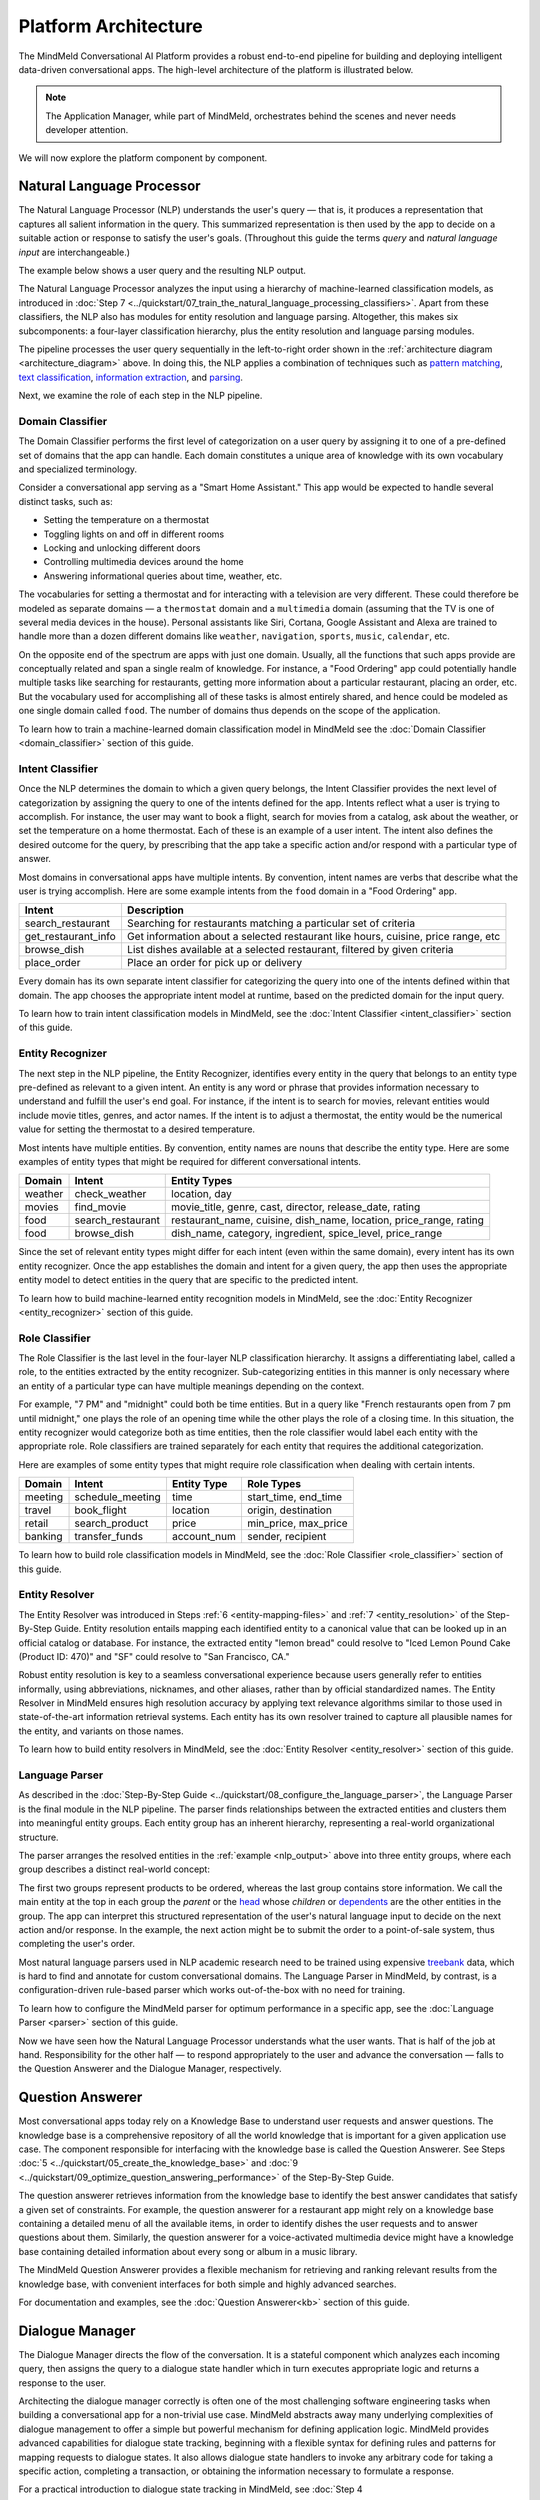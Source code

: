 Platform Architecture
=====================

The MindMeld Conversational AI Platform provides a robust end-to-end pipeline for building and deploying intelligent data-driven conversational apps. The high-level architecture of the platform is illustrated below.

.. image:: /images/architecture1.png
    :align: center
    :name: architecture_diagram

.. note::

    The Application Manager, while part of MindMeld, orchestrates behind the scenes and never needs developer attention.
..    The Gateway, while part of the platform, is outside of MindMeld.

We will now explore the platform component by component.

.. _arch_nlp:

Natural Language Processor
--------------------------

The Natural Language Processor (NLP) understands the user's query — that is, it produces a representation that captures all salient information in the query. This summarized representation is then used by the app to decide on a suitable action or response to satisfy the user's goals. (Throughout this guide the terms *query* and *natural language input* are interchangeable.)

The example below shows a user query and the resulting NLP output.

.. image:: /images/nlp.png
    :align: center
    :name: nlp_output

The Natural Language Processor analyzes the input using a hierarchy of machine-learned classification models, as introduced in :doc:`Step 7 <../quickstart/07_train_the_natural_language_processing_classifiers>`. Apart from these classifiers, the NLP also has modules for entity resolution and language parsing. Altogether, this makes six subcomponents: a four-layer classification hierarchy, plus the entity resolution and language parsing modules.

The pipeline processes the user query sequentially in the left-to-right order shown in the :ref:`architecture diagram <architecture_diagram>` above. In doing this, the NLP applies a combination of techniques such as `pattern matching <https://en.wikipedia.org/wiki/Pattern_matching#Pattern_matching_and_strings>`_, `text classification <https://en.wikipedia.org/wiki/Text_classification>`_, `information extraction <https://en.wikipedia.org/wiki/Information_extraction>`_, and `parsing <https://en.wikipedia.org/wiki/Parsing>`_.

Next, we examine the role of each step in the NLP pipeline.

.. _arch_domain_model:

Domain Classifier
~~~~~~~~~~~~~~~~~

The Domain Classifier performs the first level of categorization on a user query by assigning it to one of a pre-defined set of domains that the app can handle. Each domain constitutes a unique area of knowledge with its own vocabulary and specialized terminology.

Consider a conversational app serving as a "Smart Home Assistant." This app would be expected to handle several distinct tasks, such as:

* Setting the temperature on a thermostat
* Toggling lights on and off in different rooms
* Locking and unlocking different doors
* Controlling multimedia devices around the home
* Answering informational queries about time, weather, etc.

The vocabularies for setting a thermostat and for interacting with a television are very different. These could therefore be modeled as separate domains — a ``thermostat`` domain and a ``multimedia`` domain (assuming that the TV is one of several media devices in the house). Personal assistants like Siri, Cortana, Google Assistant and Alexa are trained to handle more than a dozen different domains like ``weather``, ``navigation``, ``sports``, ``music``, ``calendar``, etc.

On the opposite end of the spectrum are apps with just one domain. Usually, all the functions that such apps provide are conceptually related and span a single realm of knowledge. For instance, a "Food Ordering" app could potentially handle multiple tasks like searching for restaurants, getting more information about a particular restaurant, placing an order, etc. But the vocabulary used for accomplishing all of these tasks is almost entirely shared, and hence could be modeled as one single domain called ``food``. The number of domains thus depends on the scope of the application.

To learn how to train a machine-learned domain classification model in MindMeld see the :doc:`Domain Classifier <domain_classifier>` section of this guide.


.. _arch_intent_model:

Intent Classifier
~~~~~~~~~~~~~~~~~

Once the NLP determines the domain to which a given query belongs, the Intent Classifier provides the next level of categorization by assigning the query to one of the intents defined for the app. Intents reflect what a user is trying to accomplish. For instance, the user may want to book a flight, search for movies from a catalog, ask about the weather, or set the temperature on a home thermostat. Each of these is an example of a user intent. The intent also defines the desired outcome for the query, by prescribing that the app take a specific action and/or respond with a particular type of answer.

Most domains in conversational apps have multiple intents. By convention, intent names are verbs that describe what the user is trying accomplish. Here are some example intents from the ``food`` domain in a "Food Ordering" app.

+---------------------+-------------------------------------------------------------------------------------------+
| Intent              | Description                                                                               |
+=====================+===========================================================================================+
| search_restaurant   | Searching for restaurants matching a particular set of criteria                           |
+---------------------+-------------------------------------------------------------------------------------------+
| get_restaurant_info | Get information about a selected restaurant like hours, cuisine, price range, etc         |
+---------------------+-------------------------------------------------------------------------------------------+
| browse_dish         | List dishes available at a selected restaurant, filtered by given criteria                |
+---------------------+-------------------------------------------------------------------------------------------+
| place_order         | Place an order for pick up or delivery                                                    |
+---------------------+-------------------------------------------------------------------------------------------+

Every domain has its own separate intent classifier for categorizing the query into one of the intents defined within that domain. The app chooses the appropriate intent model at runtime, based on the predicted domain for the input query.

To learn how to train intent classification models in MindMeld, see the :doc:`Intent Classifier <intent_classifier>` section of this guide.

.. _arch_entity_model:

Entity Recognizer
~~~~~~~~~~~~~~~~~

The next step in the NLP pipeline, the Entity Recognizer, identifies every entity in the query that belongs to an entity type pre-defined as relevant to a given intent. An entity is any word or phrase that provides information necessary to understand and fulfill the user's end goal. For instance, if the intent is to search for movies, relevant entities would include movie titles, genres, and actor names. If the intent is to adjust a thermostat, the entity would be the numerical value for setting the thermostat to a desired temperature.

Most intents have multiple entities. By convention, entity names are nouns that describe the entity type. Here are some examples of entity types that might be required for different conversational intents.

+---------+-------------------+-----------------------------------------------------------------------+
| Domain  | Intent            | Entity Types                                                          |
+=========+===================+=======================================================================+
| weather | check_weather     | location, day                                                         |
+---------+-------------------+-----------------------------------------------------------------------+
| movies  | find_movie        | movie_title, genre, cast, director, release_date, rating              |
+---------+-------------------+-----------------------------------------------------------------------+
| food    | search_restaurant | restaurant_name, cuisine, dish_name, location, price_range, rating    |
+---------+-------------------+-----------------------------------------------------------------------+
| food    | browse_dish       | dish_name, category, ingredient, spice_level, price_range             |
+---------+-------------------+-----------------------------------------------------------------------+

Since the set of relevant entity types might differ for each intent (even within the same domain), every intent has its own entity recognizer. Once the app establishes the domain and intent for a given query, the app then uses the appropriate entity model to detect entities in the query that are specific to the predicted intent.

To learn how to build machine-learned entity recognition models in MindMeld, see the :doc:`Entity Recognizer <entity_recognizer>` section of this guide.

.. _arch_role_model:

Role Classifier
~~~~~~~~~~~~~~~

The Role Classifier is the last level in the four-layer NLP classification hierarchy. It assigns a differentiating label, called a role, to the entities extracted by the entity recognizer. Sub-categorizing entities in this manner is only necessary where an entity of a particular type can have multiple meanings depending on the context.

For example, "7 PM" and "midnight" could both be time entities. But in a query like "French restaurants open from 7 pm until midnight," one plays the role of an opening time while the other plays the role of a closing time. In this situation, the entity recognizer would categorize both as time entities, then the role classifier would label each entity with the appropriate role. Role classifiers are trained separately for each entity that requires the additional categorization.

Here are examples of some entity types that might require role classification when dealing with certain intents.

+---------+------------------+-------------+----------------------+
| Domain  | Intent           | Entity Type | Role Types           |
+=========+==================+=============+======================+
| meeting | schedule_meeting | time        | start_time, end_time |
+---------+------------------+-------------+----------------------+
| travel  | book_flight      | location    | origin, destination  |
+---------+------------------+-------------+----------------------+
| retail  | search_product   | price       | min_price, max_price |
+---------+------------------+-------------+----------------------+
| banking | transfer_funds   | account_num | sender, recipient    |
+---------+------------------+-------------+----------------------+

To learn how to build role classification models in MindMeld, see the :doc:`Role Classifier <role_classifier>` section of this guide.

.. _arch_resolver:

Entity Resolver
~~~~~~~~~~~~~~~

The Entity Resolver was introduced in Steps :ref:`6 <entity-mapping-files>` and :ref:`7 <entity_resolution>` of the Step-By-Step Guide. Entity resolution entails mapping each identified entity to a canonical value that can be looked up in an official catalog or database. For instance, the extracted entity "lemon bread" could resolve to "Iced Lemon Pound Cake (Product ID: 470)" and "SF" could resolve to "San Francisco, CA."

Robust entity resolution is key to a seamless conversational experience because users generally refer to entities informally, using abbreviations, nicknames, and other aliases, rather than by official standardized names. The Entity Resolver in MindMeld ensures high resolution accuracy by applying text relevance algorithms similar to those used in state-of-the-art information retrieval systems. Each entity has its own resolver trained to capture all plausible names for the entity, and variants on those names.

To learn how to build entity resolvers in MindMeld, see the :doc:`Entity Resolver <entity_resolver>` section of this guide.


.. _arch_parser:

Language Parser
~~~~~~~~~~~~~~~

As described in the :doc:`Step-By-Step Guide <../quickstart/08_configure_the_language_parser>`, the Language Parser is the final module in the NLP pipeline. The parser finds relationships between the extracted entities and clusters them into meaningful entity groups. Each entity group has an inherent hierarchy, representing a real-world organizational structure.

The parser arranges the resolved entities in the :ref:`example <nlp_output>` above into three entity groups, where each group describes a distinct real-world concept:

.. image:: /images/entity_groups.png
    :align: center

The first two groups represent products to be ordered, whereas the last group contains store information. We call the main entity at the top in each group the *parent* or the `head <https://en.wikipedia.org/wiki/Head_(linguistics)>`_ whose *children* or `dependents <https://en.wikipedia.org/wiki/Dependent_(grammar)>`_ are the other entities in the group. The app can interpret this structured representation of the user's natural language input to decide on the next action and/or response. In the example, the next action might be to submit the order to a point-of-sale system, thus completing the user's order.

Most natural language parsers used in NLP academic research need to be trained using expensive `treebank <https://en.wikipedia.org/wiki/Treebank>`_ data, which is hard to find and annotate for custom conversational domains. The Language Parser in MindMeld, by contrast, is a configuration-driven rule-based parser which works out-of-the-box with no need for training.

To learn how to configure the MindMeld parser for optimum performance in a specific app, see the :doc:`Language Parser <parser>` section of this guide.

Now we have seen how the Natural Language Processor understands what the user wants. That is half of the job at hand. Responsibility for the other half — to respond appropriately to the user and advance the conversation — falls to the Question Answerer and the Dialogue Manager, respectively.

.. _arch_qa:

Question Answerer
-----------------

Most conversational apps today rely on a Knowledge Base to understand user requests and answer questions. The knowledge base is a comprehensive repository of all the world knowledge that is important for a given application use case. The component responsible for interfacing with the knowledge base is called the Question Answerer. See Steps :doc:`5 <../quickstart/05_create_the_knowledge_base>` and :doc:`9 <../quickstart/09_optimize_question_answering_performance>` of the Step-By-Step Guide.

The question answerer retrieves information from the knowledge base to identify the best answer candidates that satisfy a given set of constraints. For example, the question answerer for a restaurant app might rely on a knowledge base containing a detailed menu of all the available items, in order to identify dishes the user requests and to answer questions about them. Similarly, the question answerer for a voice-activated multimedia device might have a knowledge base containing detailed information about every song or album in a music library.

The MindMeld Question Answerer provides a flexible mechanism for retrieving and ranking relevant results from the knowledge base, with convenient interfaces for both simple and highly advanced searches.

For documentation and examples, see the :doc:`Question Answerer<kb>` section of this guide.


.. _arch_dm:

Dialogue Manager
----------------

The Dialogue Manager directs the flow of the conversation. It is a stateful component which analyzes each incoming query, then assigns the query to a dialogue state handler which in turn executes appropriate logic and returns a response to the user.

Architecting the dialogue manager correctly is often one of the most challenging software engineering tasks when building a conversational app for a non-trivial use case. MindMeld abstracts away many underlying complexities of dialogue management to offer a simple but powerful mechanism for defining application logic. MindMeld provides advanced capabilities for dialogue state tracking, beginning with a flexible syntax for defining rules and patterns for mapping requests to dialogue states. It also allows dialogue state handlers to invoke any arbitrary code for taking a specific action, completing a transaction, or obtaining the information necessary to formulate a response.

For a practical introduction to dialogue state tracking in MindMeld, see :doc:`Step 4 <../quickstart/04_define_the_dialogue_handlers>`. The :doc:`Dialogue Manager <dm>` section of this guide provides further examples.


.. _arch_app_manager:

Application Manager
-------------------

As the core orchestrator of the MindMeld platform, the Application Manager:

	- Receives the client request from a supported endpoint
	- Processes the request by passing it through all the MindMeld-trained components of the MindMeld platform
	- Returns the final response to the endpoint once processing is complete

The application manager works behind the scenes, hidden from the MindMeld developer.

That concludes our quick tour of the MindMeld Conversational AI platform. The rest of this guide consists of hands-on tutorials focusing on using MindMeld to build data-driven conversational apps that run on the MindMeld platform.
